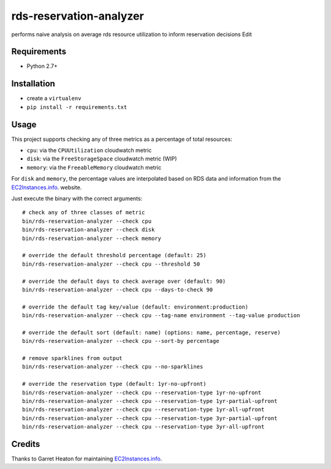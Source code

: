 ========================
rds-reservation-analyzer
========================

performs naive analysis on average rds resource utilization to inform reservation decisions Edit

Requirements
============

* Python 2.7+

Installation
============

- create a ``virtualenv``
- ``pip install -r requirements.txt``

Usage
=====

This project supports checking any of three metrics as a percentage of total resources:

- ``cpu``: via the ``CPUUtilization`` cloudwatch metric
- ``disk``: via the ``FreeStorageSpace`` cloudwatch metric (WIP)
- ``memory``: via the ``FreeableMemory`` cloudwatch metric

For ``disk`` and ``memory``, the percentage values are interpolated based on RDS data
and information from the `EC2Instances.info
<http://www.ec2instances.info/>`_. website.

Just execute the binary with the correct arguments::

    # check any of three classes of metric
    bin/rds-reservation-analyzer --check cpu
    bin/rds-reservation-analyzer --check disk
    bin/rds-reservation-analyzer --check memory

    # override the default threshold percentage (default: 25)
    bin/rds-reservation-analyzer --check cpu --threshold 50

    # override the default days to check average over (default: 90)
    bin/rds-reservation-analyzer --check cpu --days-to-check 90

    # override the default tag key/value (default: environment:production)
    bin/rds-reservation-analyzer --check cpu --tag-name environment --tag-value production

    # override the default sort (default: name) (options: name, percentage, reserve)
    bin/rds-reservation-analyzer --check cpu --sort-by percentage

    # remove sparklines from output
    bin/rds-reservation-analyzer --check cpu --no-sparklines

    # override the reservation type (default: 1yr-no-upfront)
    bin/rds-reservation-analyzer --check cpu --reservation-type 1yr-no-upfront
    bin/rds-reservation-analyzer --check cpu --reservation-type 1yr-partial-upfront
    bin/rds-reservation-analyzer --check cpu --reservation-type 1yr-all-upfront
    bin/rds-reservation-analyzer --check cpu --reservation-type 3yr-partial-upfront
    bin/rds-reservation-analyzer --check cpu --reservation-type 3yr-all-upfront

Credits
=======

Thanks to Garret Heaton for maintaining `EC2Instances.info
<http://www.ec2instances.info/>`_.
